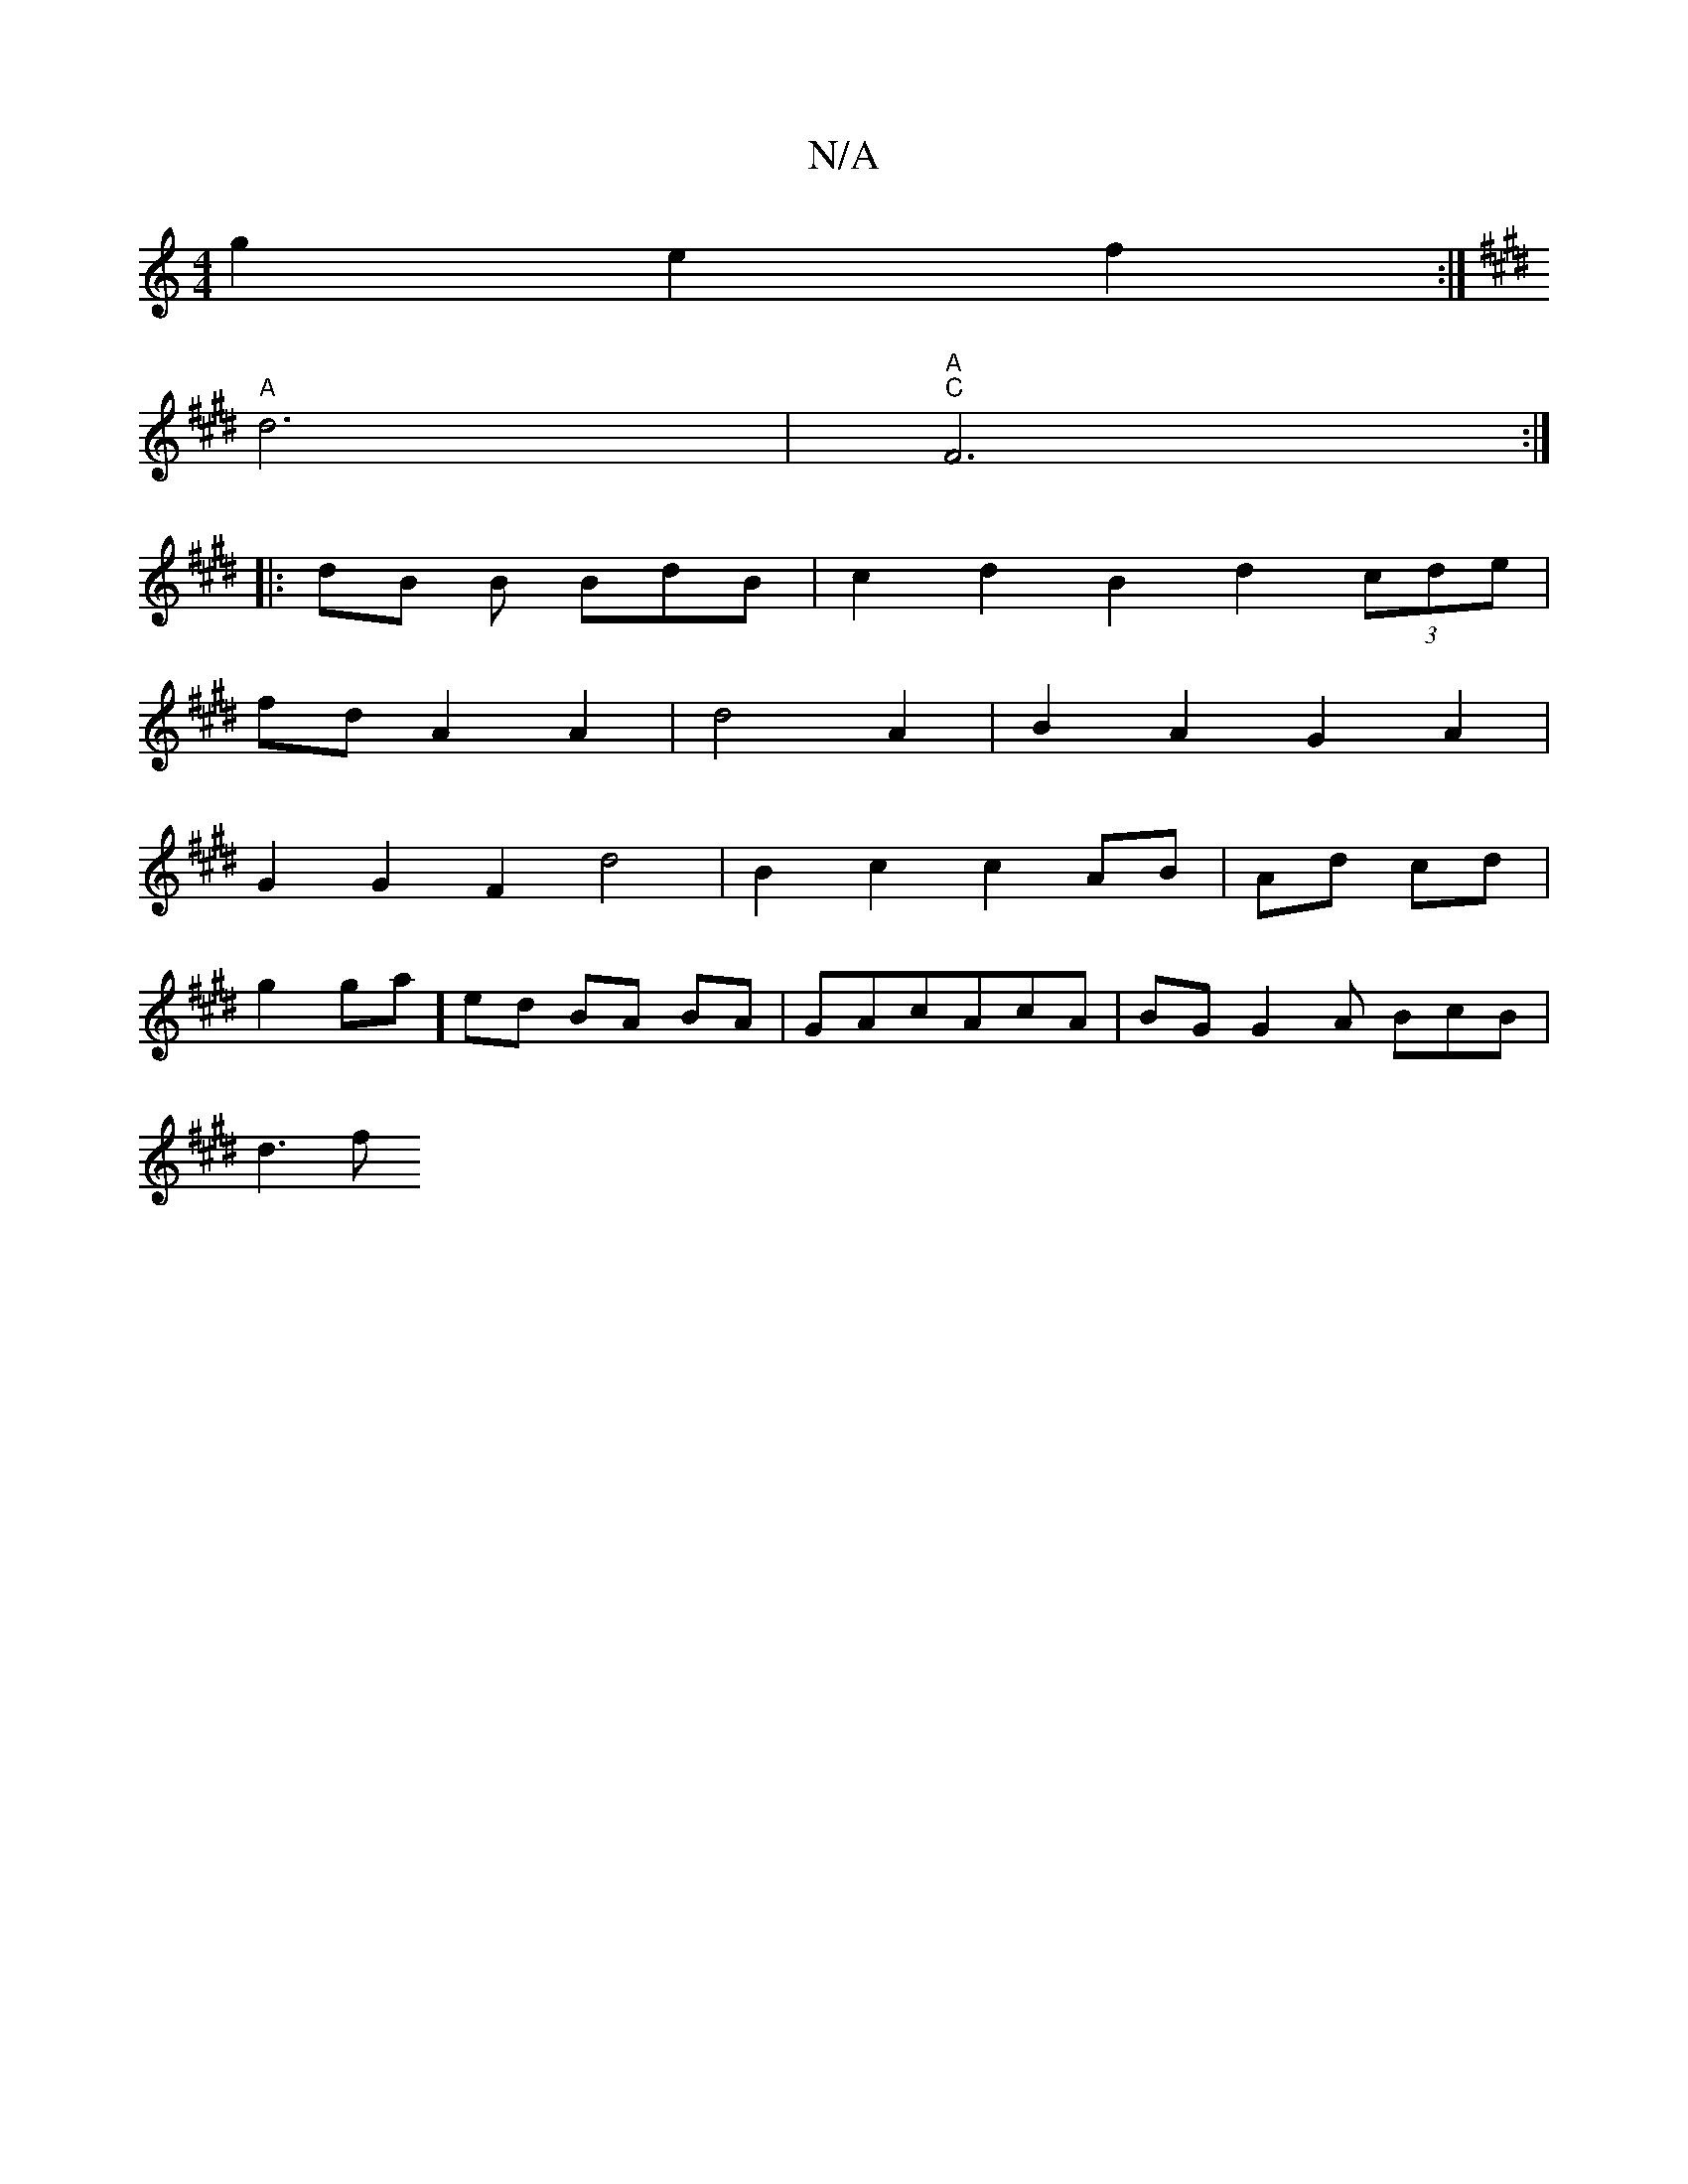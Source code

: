 X:1
T:N/A
M:4/4
R:N/A
K:Cmajor
 g2 e2 f2 :|
K: EmMS88|13a2ag2] e/2 f
"A" d6 | "A""C"F6 :|
|: dB B BdB | c2 d2 B2 d2 (3cde |
fd A2 A2 | d4 A2 | B2 A2 G2A2|
G2G2F2 d4|B2 c2 c2 AB | Ad cd |
g2 ga] ed BA BA | GAcAcA | BG G2A BcB|
d3 f 